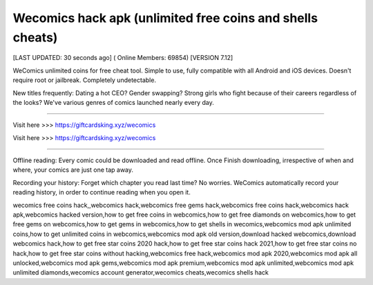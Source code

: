 Wecomics hack apk (unlimited free coins and shells cheats)
~~~~~~~~~~~~
[LAST UPDATED: 30 seconds ago] ( Online Members: 69854) [VERSION 7.12]

WeComics unlimited coins for free cheat tool. Simple to use, fully compatible with all Android and iOS devices. Doesn't require root or jailbreak. Completely undetectable.

New titles frequently: Dating a hot CEO? Gender swapping? Strong girls who fight because of their careers regardless of the looks? We've various genres of comics launched nearly every day.

------------------------------------

Visit here  >>> https://giftcardsking.xyz/wecomics

Visit here  >>> https://giftcardsking.xyz/wecomics

-----------------------------------

Offline reading: Every comic could be downloaded and read offline. Once Finish downloading, irrespective of when and where, your comics are just one tap away.

Recording your history: Forget which chapter you read last time? No worries. WeComics automatically record your reading history, in order to continue reading when you open it.


wecomics free coins hack,,webcomics hack,webcomics free gems hack,webcomics free coins hack,webcomics hack apk,webcomics hacked version,how to get free coins in webcomics,how to get free diamonds on webcomics,how to get free gems on webcomics,how to get gems in webcomics,how to get shells in wecomics,webcomics mod apk unlimited coins,how to get unlimited coins in webcomics,webcomics mod apk old version,download hacked webcomics,download webcomics hack,how to get free star coins 2020 hack,how to get free star coins hack 2021,how to get free star coins no hack,how to get free star coins without hacking,webcomics free hack,webcomics mod apk 2020,webcomics mod apk all unlocked,webcomics mod apk gems,webcomics mod apk premium,webcomics mod apk unlimited,webcomics mod apk unlimited diamonds,wecomics account generator,wecomics cheats,wecomics shells hack
